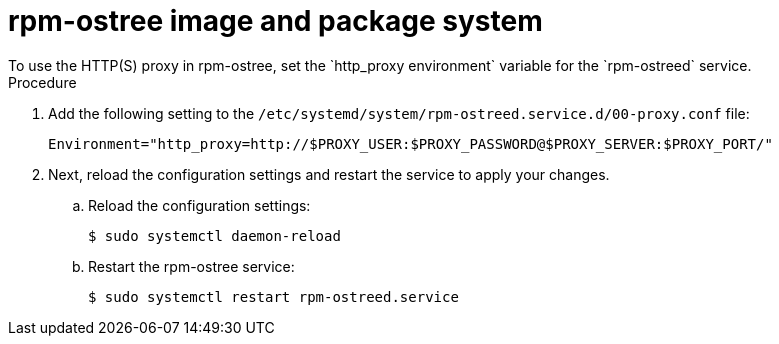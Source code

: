 // Module included in the following assemblies:
//
// * microshift_networking/microshift-networking.adoc

:_content-type: PROCEDURE
[id="microshift-rpm-ostree-package-system_{context}"]
= rpm-ostree image and package system
To use the HTTP(S) proxy in rpm-ostree, set the `http_proxy environment` variable for the `rpm-ostreed` service.

.Procedure
. Add the following setting to the `/etc/systemd/system/rpm-ostreed.service.d/00-proxy.conf` file:
+
[source, terminal]
----
Environment="http_proxy=http://$PROXY_USER:$PROXY_PASSWORD@$PROXY_SERVER:$PROXY_PORT/"
----

. Next, reload the configuration settings and restart the service to apply your changes.

.. Reload the configuration settings:
+
[source, terminal]
----
$ sudo systemctl daemon-reload
----
.. Restart the rpm-ostree service:
+
[source, terminal]
----
$ sudo systemctl restart rpm-ostreed.service
----
//Q: Instructions for how to test that the proxy works by booting the image, verifying that MicroShift starts, and that their application is accessible?
